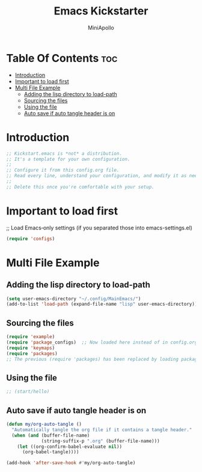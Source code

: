 #+Title: Emacs Kickstarter
#+Author: MiniApollo
#+Description: A starting point for Gnu Emacs with good defaults and packages that most people may want to use.
#+PROPERTY: header-args:emacs-lisp :tangle ./init.el :mkdirp yes
#+Startup: showeverything
#+Options: toc:2

* Table Of Contents :toc:
- [[#introduction][Introduction]]
- [[#important-to-load-first][Important to load first]]
- [[#multi-file-example][Multi File Example]]
  - [[#adding-the-lisp-directory-to-load-path][Adding the lisp directory to load-path]]
  - [[#sourcing-the-files][Sourcing the files]]
  - [[#using-the-file][Using the file]]
  - [[#auto-save-if-auto-tangle-header-is-on][Auto save if auto tangle header is on]]

* Introduction
#+begin_src emacs-lisp
  ;; Kickstart.emacs is *not* a distribution.
  ;; It's a template for your own configuration.
  ;;
  ;; Configure it from this config.org file.
  ;; Read every line, understand your configuration, and modify it as needed.
  ;;
  ;; Delete this once you're comfortable with your setup.
#+end_src

* Important to load first
;; Load Emacs‑only settings (if you separated those into emacs-settings.el)
#+begin_src emacs-lisp
    (require 'configs)
#+end_src

* Multi File Example
** Adding the lisp directory to load-path
#+begin_src emacs-lisp
  (setq user-emacs-directory "~/.config/MainEmacs/")
  (add-to-list 'load-path (expand-file-name "lisp" user-emacs-directory))
#+end_src

** Sourcing the files
#+begin_src emacs-lisp
    (require 'example)
    (require 'package_configs)  ;; Now loaded here instead of in config.org
    (require 'keymaps)
    (require 'packages)
    ;; The previous (require 'packages) has been replaced by loading package_configs.el below.
#+end_src

** Using the file
#+begin_src emacs-lisp
  ;; (start/hello)
#+end_src

** Auto save if auto tangle header is on
#+begin_src emacs-lisp
  (defun my/org-auto-tangle ()
    "Automatically tangle the org file if it contains a tangle header."
    (when (and (buffer-file-name)
               (string-suffix-p ".org" (buffer-file-name)))
      (let ((org-confirm-babel-evaluate nil))
        (org-babel-tangle))))
  
  (add-hook 'after-save-hook #'my/org-auto-tangle)
#+end_src

